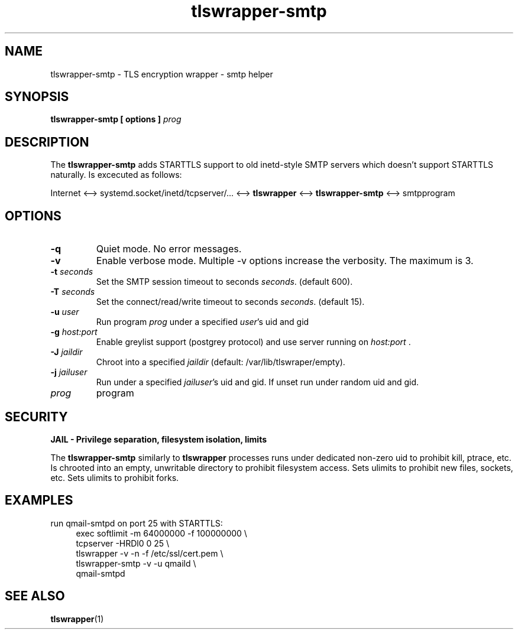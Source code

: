 .TH tlswrapper\-smtp 1
.SH NAME
tlswrapper\-smtp \- TLS encryption wrapper \- smtp helper
.SH SYNOPSIS
.B tlswrapper\-smtp [ options ] \fIprog\fR
.SH DESCRIPTION
.PP
The \fBtlswrapper\-smtp\fR adds STARTTLS support to old inetd-style SMTP servers which doesn't support STARTTLS naturally.
Is excecuted as follows:
.PP
Internet <\-\-> systemd.socket/inetd/tcpserver/... <\-\-> \fBtlswrapper\fR <\-\-> \fBtlswrapper\-smtp\fR  <\-\-> smtpprogram
.PP
.SH OPTIONS
.TP
.B \-q
Quiet mode. No error messages.
.TP
.B \-v
Enable verbose mode. Multiple \-v options increase the verbosity. The maximum is 3.
.TP
.B \-t \fIseconds\fR
Set the SMTP session timeout to seconds \fIseconds\fR. (default 600).
.TP
.B \-T \fIseconds\fR
Set the connect/read/write timeout to seconds \fIseconds\fR. (default 15).
.TP
.B \-u \fIuser\fR
Run program \fIprog\fR under a specified \fIuser\fR's uid and gid
.TP
.B \-g \fIhost:port\fR
Enable greylist support (postgrey protocol) and use server running on \fIhost:port\fR .
.TP
.B \-J \fIjaildir\fR
Chroot into a specified \fIjaildir\fR (default: /var/lib/tlswraper/empty).
.TP
.B \-j \fIjailuser\fR
Run under a specified \fIjailuser\fR's uid and gid. If unset run under random uid and gid.
.TP
.I prog
program
.SH SECURITY
.B JAIL \- Privilege separation, filesystem isolation, limits
.PP
The \fBtlswrapper\-smtp\fR similarly to \fBtlswrapper\fR processes runs under dedicated non\-zero uid to prohibit kill, ptrace, etc.
Is chrooted into an empty, unwritable directory to prohibit filesystem access.
Sets ulimits to prohibit new files, sockets, etc. Sets ulimits to prohibit forks.
.PP
.SH EXAMPLES
.PP
run qmail-smtpd on port 25 with STARTTLS:
.RS 4
.nf
exec softlimit -m 64000000 -f 100000000 \\
tcpserver \-HRDl0 0 25 \\
tlswrapper \-v \-n \-f /etc/ssl/cert.pem \\
tlswrapper-smtp \-v \-u qmaild \\
qmail-smtpd
.fi
.RE
.PP
.SH SEE ALSO
.BR tlswrapper (1)

